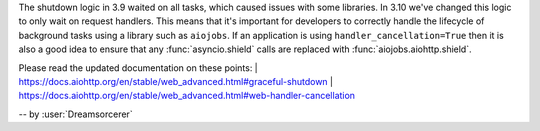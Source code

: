 The shutdown logic in 3.9 waited on all tasks, which caused issues with some libraries.
In 3.10 we've changed this logic to only wait on request handlers. This means that it's
important for developers to correctly handle the lifecycle of background tasks using a
library such as ``aiojobs``. If an application is using ``handler_cancellation=True`` then
it is also a good idea to ensure that any :func:`asyncio.shield` calls are replaced with
:func:`aiojobs.aiohttp.shield`.

Please read the updated documentation on these points:
| https://docs.aiohttp.org/en/stable/web_advanced.html#graceful-shutdown
| https://docs.aiohttp.org/en/stable/web_advanced.html#web-handler-cancellation

-- by :user:`Dreamsorcerer`
